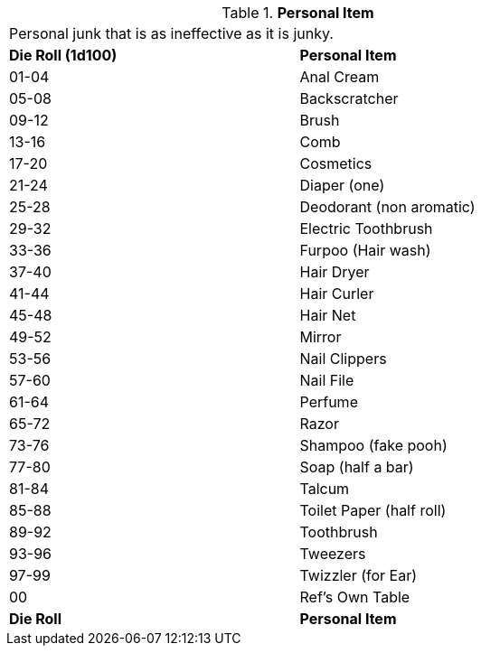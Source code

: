 // Table 51.11 Personal Item
.*Personal Item*
[width="75%",cols="^,<",frame="all", stripes="even"]
|===
2+<|Personal junk that is as ineffective as it is junky.
s|Die Roll (1d100)
s|Personal Item

|01-04
|Anal Cream

|05-08
|Backscratcher

|09-12
|Brush

|13-16
|Comb

|17-20
|Cosmetics

|21-24
|Diaper (one)

|25-28
|Deodorant (non aromatic)

|29-32
|Electric Toothbrush

|33-36
|Furpoo (Hair wash)

|37-40
|Hair Dryer

|41-44
|Hair Curler

|45-48
|Hair Net

|49-52
|Mirror

|53-56
|Nail Clippers

|57-60
|Nail File

|61-64
|Perfume

|65-72
|Razor

|73-76
|Shampoo (fake pooh)

|77-80
|Soap (half a bar)

|81-84
|Talcum

|85-88
|Toilet Paper (half roll)

|89-92
|Toothbrush

|93-96
|Tweezers

|97-99
|Twizzler (for Ear)

|00
|Ref's Own Table

s|Die Roll
s|Personal Item


|===
